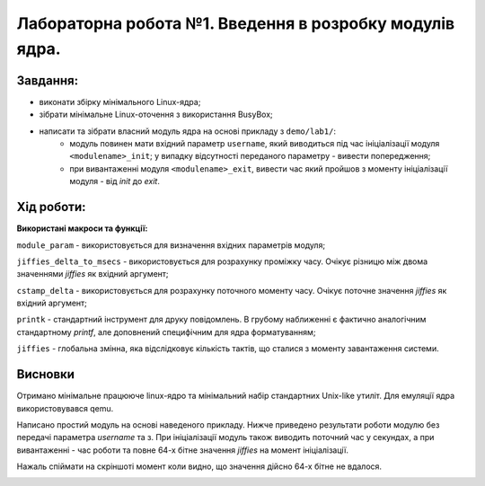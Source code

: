 ============================================================
**Лабораторна робота №1. Введення в розробку модулів ядра.**
============================================================

**Завдання:**
~~~~~~~~~~~~~
* виконати збірку мінімального Linux-ядра;
* зібрати мінімальне Linux-оточення з використання BusyBox;
* написати та зібрати власний модуль ядра на основі прикладу з ``demo/lab1/``:
    * модуль повинен мати вхідний параметр ``username``, який виводиться під час ініціалізації модуля ``<modulename>_init``; у випадку відсутності переданого параметру - вивести попередження;
    * при вивантаженні модуля ``<modulename>_exit``, вивести час який пройшов з моменту ініціалізації модуля - від *init* до *exit*.

**Хід роботи:**
~~~~~~~~~~~~~~~

**Використані макроси та функції:**

``module_param`` - використовується для визначення вхідних параметрів модуля;

``jiffies_delta_to_msecs`` - використовується для розрахунку проміжку часу. Очікує різницю між двома значеннями *jiffies* як вхідний аргумент;

``cstamp_delta`` - використовується для розрахунку поточного моменту часу. Очікує поточне значення *jiffies* як вхідний аргумент;

``printk`` - стандартний інструмент для друку повідомлень. В грубому наближенні є фактично аналогічним стандартному *printf*, але доповнений специфічним для ядра форматуванням;

``jiffies`` - глобальна змінна, яка відслідковує кількість тактів, що сталися з моменту завантаження системи.

**Висновки**
~~~~~~~~~~~~

Отримано мінімальне працююче linux-ядро та мінімальний набір стандартних Unix-like утиліт. Для емуляції ядра використовувався qemu.

Написано простий модуль на основі наведеного прикладу. Нижче приведено результати роботи модулю без передачі параметра *username* та з. При ініціалізації модуль також виводить поточний час у секундах, а при вивантаженні - час роботи та повне 64-х бітне значення *jiffies* на момент ініціалізації.

Нажаль спіймати на скріншоті момент коли видно, що значення дійсно 64-х бітне не вдалося.


.. image:: .img/no-param-load.png
   :width: 400pt
   
.. image:: .img/param-load.png
   :width: 400pt